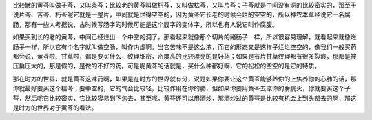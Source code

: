 比较嫩的黄芩叫做子芩，又叫条芩；比较老的黄芩叫做朽芩，又叫做枯芩，又叫片芩；子芩就是中间没有洞的比较密实的，那至于说片芩、苦芩、朽芩呢它就是一整片，中间就是烂得空空的，因为黄芩它长老的时候会烂的空空的，所以神农本草经说它一名腐肠，那有一些人考据说，古时候写肠字的时候可能是这个腹字的变体字，所以也有人说它叫作腐腹。

如果买到长的老的黄芩，中间已经烂出一个中空的洞了，那看起来就像那个切片的猪肠子一样，所以很容易理解，就看起来就像烂肠子一样，所以它有个名字就叫做空肠，叫作内虚啊。当它苦味不是这么浓，而它的形态又是这样子烂烂空空的，像我们一般买药都会说，黄芩啦、甘草啦，都是要买什么，纹理细密，密度高的比较漂亮的是好药；如果是有片甘草纹理都有很多裂痕，那都是被压扁压大的，那是假的，是做的不好的药。可是呢黄芩的话就是，买什么种都好啊，它的松松的空空的是它的特质。

那在时方的世界，就是黄芩这味药啊，如果是在时方的世界就有分，说是如果你要让这个黄芩能够养你的上焦养你的心肺的话，那你就最好要买这个枯芩；要中空的，它的气会比较轻，比较作用在你的肺，但如果你要用黄芩去凉你的膀胱火，你就要买这个子芩，然后呢它比较密实，它比较容易到下焦去，甚至呢，黄芩还可以用酒炒，那酒炒过的黄芩是比较有机会上到头部去的啊，那这是时方的世界对于黄芩的看法。
